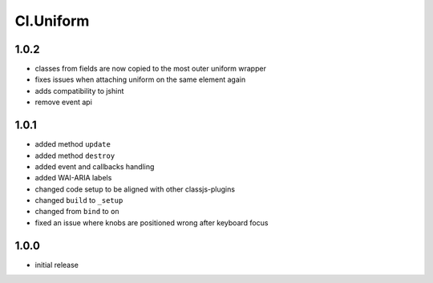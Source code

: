 ==========
Cl.Uniform
==========

1.0.2
-----
- classes from fields are now copied to the most outer uniform wrapper
- fixes issues when attaching uniform on the same element again
- adds compatibility to jshint
- remove event api

1.0.1
-----
- added method ``update``
- added method ``destroy``
- added event and callbacks handling
- added WAI-ARIA labels
- changed code setup to be aligned with other classjs-plugins
- changed ``build`` to ``_setup``
- changed from ``bind`` to ``on``
- fixed an issue where knobs are positioned wrong after keyboard focus

1.0.0
-----
- initial release